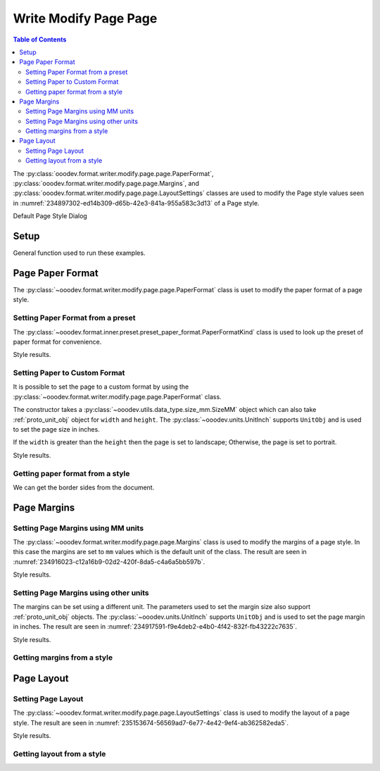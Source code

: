 .. _help_writer_format_modify_page_page:

Write Modify Page Page
======================


.. contents:: Table of Contents
    :local:
    :backlinks: none
    :depth: 2

The :py:class:`ooodev.format.writer.modify.page.page.PaperFormat`, :py:class:`ooodev.format.writer.modify.page.page.Margins`,
and :py:class:`ooodev.format.writer.modify.page.page.LayoutSettings` classes are used to modify the Page style values
seen in :numref:`234897302-ed14b309-d65b-42e3-841a-955a583c3d13` of a Page style.

.. cssclass:: screen_shot

    .. _234897302-ed14b309-d65b-42e3-841a-955a583c3d13:
    .. figure:: https://user-images.githubusercontent.com/4193389/234897302-ed14b309-d65b-42e3-841a-955a583c3d13.png
        :alt: Writer dialog Page default
        :figclass: align-center
        :width: 450px

        Writer dialog Page default

Default Page Style Dialog

Setup
-----

General function used to run these examples.

.. tabs::

    .. code-tab:: python

        from ooodev.format.writer.modify.page.page import LayoutSettings, Margins, PaperFormat
        from ooodev.format.writer.modify.page.page import PageStyleLayout, NumberingTypeEnum
        from ooodev.format.writer.modify.page.page import PaperFormatKind, StyleParaKind
        from ooodev.utils.data_type.size_mm import SizeMM
        from ooodev.units import UnitInch
        from ooodev.office.write import Write
        from ooodev.utils.gui import GUI
        from ooodev.utils.lo import Lo

        def main() -> int:
            with Lo.Loader(Lo.ConnectPipe()):
                doc = Write.create_doc()
                GUI.set_visible(doc)
                Lo.delay(300)
                GUI.zoom(GUI.ZoomEnum.ENTIRE_PAGE)

                layout_style = LayoutSettings(
                    layout=PageStyleLayout.MIRRORED,
                    numbers=NumberingTypeEnum.CHARS_UPPER_LETTER,
                    ref_style=StyleParaKind.TEXT_BODY,
                    style_name=StyleParaKind.STANDARD,
                )
                layout_style.apply(doc)

                style_obj = LayoutSettings.from_style(doc=doc, style_name=StyleParaKind.STANDARD)
                assert style_obj.prop_style_name == str(StyleParaKind.STANDARD)
                Lo.delay(1_000)

                Lo.close_doc(doc)
            return 0

        if __name__ == "__main__":
            SystemExit(main())

    .. only:: html

        .. cssclass:: tab-none

            .. group-tab:: None

Page Paper Format
-----------------

The :py:class:`~ooodev.format.writer.modify.page.page.PaperFormat` class is uset to modify the paper format of a page style.

Setting Paper Format from a preset
^^^^^^^^^^^^^^^^^^^^^^^^^^^^^^^^^^

The :py:class:`~ooodev.format.inner.preset.preset_paper_format.PaperFormatKind` class is used to look up the preset of paper format for convenience.

.. tabs::

    .. code-tab:: python

        # ... other code

        paper_fmt_style = PaperFormat.from_preset(
            preset=PaperFormatKind.A3, landscape=True, style_name=StyleParaKind.STANDARD
        )
        paper_fmt_style.apply(doc)

    .. only:: html

        .. cssclass:: tab-none

            .. group-tab:: None

Style results.

.. cssclass:: screen_shot

    .. _234900373-52f17983-34cc-459e-a064-6b0f828b26ef:
    .. figure:: https://user-images.githubusercontent.com/4193389/234900373-52f17983-34cc-459e-a064-6b0f828b26ef.png
        :alt: Writer dialog Page style Paper Format changed
        :figclass: align-center
        :width: 450px

        Writer dialog Page style Paper Format changed

Setting Paper to Custom Format
^^^^^^^^^^^^^^^^^^^^^^^^^^^^^^

It is possible to set the page to a custom format by using the :py:class:`~ooodev.format.writer.modify.page.page.PaperFormat` class.

The constructor takes a :py:class:`~ooodev.utils.data_type.size_mm.SizeMM` object which can also take :ref:`proto_unit_obj` object for ``width`` and ``height``.
The :py:class:`~ooodev.units.UnitInch` supports ``UnitObj`` and is used to set the page size in inches.

If the ``width`` is greater than the ``height`` then the page is set to landscape; Otherwise, the page is set to portrait.

.. tabs::

    .. code-tab:: python

        # ... other code

        paper_fmt_style = PaperFormat(
            size=SizeMM(width=UnitInch(11), height=UnitInch(8.5)),
            style_name=StyleParaKind.STANDARD,
        )
        paper_fmt_style.apply(doc)

    .. only:: html

        .. cssclass:: tab-none

            .. group-tab:: None

Style results.

.. cssclass:: screen_shot

    .. _234911812-3c0ec32e-35f9-4c45-b38b-950525703d2a:
    .. figure:: https://user-images.githubusercontent.com/4193389/234911812-3c0ec32e-35f9-4c45-b38b-950525703d2a.png
        :alt: Writer dialog Page style Paper Format changed
        :figclass: align-center
        :width: 450px

        Writer dialog Page style Paper Format changed


Getting paper format from a style
^^^^^^^^^^^^^^^^^^^^^^^^^^^^^^^^^

We can get the border sides from the document.

.. tabs::

    .. code-tab:: python

        # ... other code

        style_obj = PaperFormat.from_style(doc=doc, style_name=StyleParaKind.STANDARD)
        assert style_obj.prop_style_name == str(StyleParaKind.STANDARD)

    .. only:: html

        .. cssclass:: tab-none

            .. group-tab:: None

Page Margins
------------

Setting Page Margins using MM units
^^^^^^^^^^^^^^^^^^^^^^^^^^^^^^^^^^^

The :py:class:`~ooodev.format.writer.modify.page.page.Margins` class is used to modify the margins of a page style.
In this case the margins are set to ``mm`` values which is the default unit of the class.
The result are seen in :numref:`234916023-c12a16b9-02d2-420f-8da5-c4a6a5bb597b`.

.. tabs::

    .. code-tab:: python

        # ... other code

        margin_style = Margins(
            left=30,
            right=30,
            top=35,
            bottom=15,
            gutter=10,
            style_name=StyleParaKind.STANDARD,
        )
        margin_style.apply(doc)

    .. only:: html

        .. cssclass:: tab-none

            .. group-tab:: None

Style results.

.. cssclass:: screen_shot

    .. _234916023-c12a16b9-02d2-420f-8da5-c4a6a5bb597b:
    .. figure:: https://user-images.githubusercontent.com/4193389/234916023-c12a16b9-02d2-420f-8da5-c4a6a5bb597b.png
        :alt: Writer dialog Page margins style changed
        :figclass: align-center
        :width: 450px

        Writer dialog Page margins style changed

Setting Page Margins using other units
^^^^^^^^^^^^^^^^^^^^^^^^^^^^^^^^^^^^^^

The margins can be set using a different unit. The parameters used to set the margin size also support :ref:`proto_unit_obj` objects.
The :py:class:`~ooodev.units.UnitInch` supports ``UnitObj`` and is used to set the page margin in inches.
The result are seen in :numref:`234917591-f9e4deb2-e4b0-4f42-832f-fb43222c7635`.

.. tabs::

    .. code-tab:: python

        # ... other code

        margin_style = Margins(
            left=UnitInch(1.0),
            right=UnitInch(1.0),
            top=UnitInch(1.5),
            bottom=UnitInch(0.75),
            gutter=UnitInch(0.5),
            style_name=StyleParaKind.STANDARD,
        )
        margin_style.apply(doc)

    .. only:: html

        .. cssclass:: tab-none

            .. group-tab:: None

Style results.

.. cssclass:: screen_shot

    .. _234917591-f9e4deb2-e4b0-4f42-832f-fb43222c7635:
    .. figure:: https://user-images.githubusercontent.com/4193389/234917591-f9e4deb2-e4b0-4f42-832f-fb43222c7635.png
        :alt: Writer dialog Page margins style set using inches
        :figclass: align-center
        :width: 450px

        Writer dialog Page margins style set using inches

Getting margins from a style
^^^^^^^^^^^^^^^^^^^^^^^^^^^^

.. tabs::

    .. code-tab:: python

        # ... other code

        style_obj = Margins.from_style(doc=doc, style_name=StyleParaKind.STANDARD)
        assert style_obj.prop_style_name == str(StyleParaKind.STANDARD)

    .. only:: html

        .. cssclass:: tab-none

            .. group-tab:: None

Page Layout
-----------

Setting Page Layout
^^^^^^^^^^^^^^^^^^^

The :py:class:`~ooodev.format.writer.modify.page.page.LayoutSettings` class is used to modify the layout of a page style.
The result are seen in :numref:`235153674-56569ad7-6e77-4e42-9ef4-ab362582eda5`.

.. tabs::

    .. code-tab:: python

        # ... other code

        layout_style = LayoutSettings(
            layout=PageStyleLayout.MIRRORED,
            numbers=NumberingTypeEnum.CHARS_UPPER_LETTER,
            ref_style=StyleParaKind.SUBTITLE,
            right_gutter=True,
            gutter_pos_left=False,
            style_name=StyleParaKind.STANDARD,
        )
        layout_style.apply(doc)

    .. only:: html

        .. cssclass:: tab-none

            .. group-tab:: None

Style results.

.. cssclass:: screen_shot

    .. _235153674-56569ad7-6e77-4e42-9ef4-ab362582eda5:
    .. figure:: https://user-images.githubusercontent.com/4193389/235153674-56569ad7-6e77-4e42-9ef4-ab362582eda5.png
        :alt: Writer dialog Page Layout style changed
        :figclass: align-center
        :width: 450px

        Writer dialog Page Layout style changed

Getting layout from a style
^^^^^^^^^^^^^^^^^^^^^^^^^^^


.. tabs::

    .. code-tab:: python

        # ... other code

        style_obj = LayoutSettings.from_style(doc=doc, style_name=StyleParaKind.STANDARD)
        assert style_obj.prop_style_name == str(StyleParaKind.STANDARD)

    .. only:: html

        .. cssclass:: tab-none

            .. group-tab:: None

.. seealso::

    .. cssclass:: ul-list

        - :ref:`help_format_format_kinds`
        - :ref:`help_format_coding_style`
        - :py:class:`~ooodev.utils.gui.GUI`
        - :py:class:`~ooodev.utils.lo.Lo`
        - :py:class:`ooodev.format.writer.modify.page.page.PaperFormat`
        - :py:class:`ooodev.format.writer.modify.page.page.Margins`
        - :py:class:`ooodev.format.writer.modify.page.page.LayoutSettings`